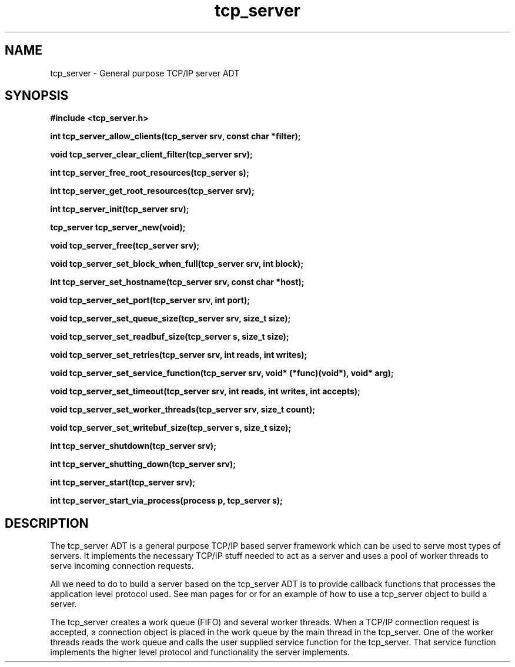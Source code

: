 .TH tcp_server 3 2016-01-30 "" "The Meta C Library"
.SH NAME
tcp_server \- General purpose TCP/IP server ADT
.SH SYNOPSIS
.B #include <tcp_server.h>
.sp
.BI "int tcp_server_allow_clients(tcp_server srv, const char *filter);

.BI "void tcp_server_clear_client_filter(tcp_server srv);

.BI "int tcp_server_free_root_resources(tcp_server s);

.BI "int tcp_server_get_root_resources(tcp_server srv);

.BI "int tcp_server_init(tcp_server srv);

.BI "tcp_server tcp_server_new(void);

.BI "void tcp_server_free(tcp_server srv);

.BI "void tcp_server_set_block_when_full(tcp_server srv, int block);

.BI "int tcp_server_set_hostname(tcp_server srv, const char *host);

.BI "void tcp_server_set_port(tcp_server srv, int port);

.BI "void tcp_server_set_queue_size(tcp_server srv, size_t size);

.BI "void tcp_server_set_readbuf_size(tcp_server s, size_t size);

.BI "void tcp_server_set_retries(tcp_server srv, int reads, int writes);

.BI "void tcp_server_set_service_function(tcp_server srv, void* (*func)(void*), void* arg);

.BI "void tcp_server_set_timeout(tcp_server srv, int reads, int writes, int accepts);

.BI "void tcp_server_set_worker_threads(tcp_server srv, size_t count);

.BI "void tcp_server_set_writebuf_size(tcp_server s, size_t size);

.BI "int tcp_server_shutdown(tcp_server srv);

.BI "int tcp_server_shutting_down(tcp_server srv);

.BI "int tcp_server_start(tcp_server srv);

.BI "int tcp_server_start_via_process(process p, tcp_server s);

.SH DESCRIPTION
The tcp_server ADT is a general purpose TCP/IP based server framework
which can be used to serve most types of servers. It implements the
necessary TCP/IP stuff needed to act as a server and uses a pool of
worker threads to serve incoming connection requests.
.PP
All we need to do to build a server based on the tcp_server ADT is to
provide callback functions that processes the application level protocol
used. See man pages for 
.Nm tcp_server_start_via_process()
or
.Nm tcp_server_set_service_func()
for an example of how to use a tcp_server object to build a server.
.PP
The tcp_server creates a work queue (FIFO) and several worker threads.
When a TCP/IP connection request is accepted, a connection object
is placed in the work queue by the main thread in the tcp_server. One
of the worker threads reads the work queue and calls the 
user supplied service function for the tcp_server.
That service function implements the higher level protocol and 
functionality the server implements.
